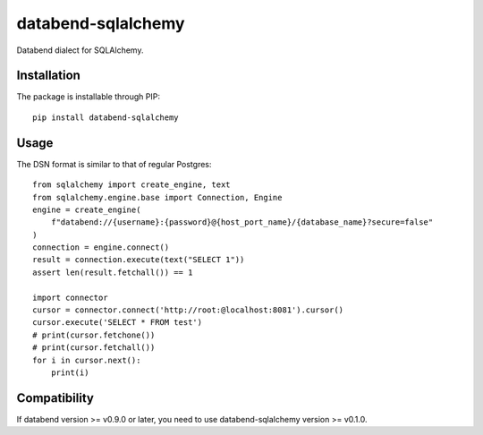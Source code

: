 databend-sqlalchemy
===================

Databend dialect for SQLAlchemy.

Installation
------------

The package is installable through PIP::

    pip install databend-sqlalchemy

Usage
-----

The DSN format is similar to that of regular Postgres::

        from sqlalchemy import create_engine, text
        from sqlalchemy.engine.base import Connection, Engine
        engine = create_engine(
            f"databend://{username}:{password}@{host_port_name}/{database_name}?secure=false"
        )
        connection = engine.connect()
        result = connection.execute(text("SELECT 1"))
        assert len(result.fetchall()) == 1

        import connector
        cursor = connector.connect('http://root:@localhost:8081').cursor()
        cursor.execute('SELECT * FROM test')
        # print(cursor.fetchone())
        # print(cursor.fetchall())
        for i in cursor.next():
            print(i)




Compatibility
---------------

If databend version >= v0.9.0 or later, you need to use databend-sqlalchemy version >= v0.1.0.

